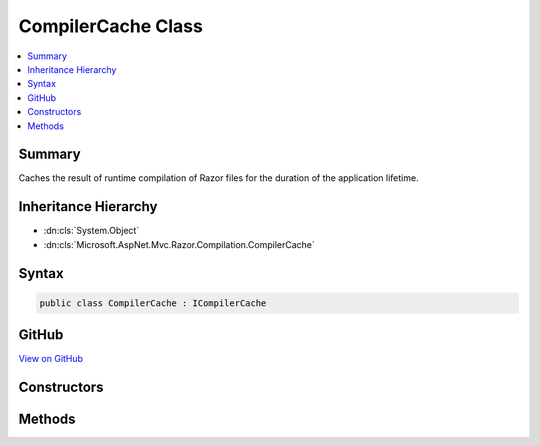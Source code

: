 

CompilerCache Class
===================



.. contents:: 
   :local:



Summary
-------

Caches the result of runtime compilation of Razor files for the duration of the application lifetime.





Inheritance Hierarchy
---------------------


* :dn:cls:`System.Object`
* :dn:cls:`Microsoft.AspNet.Mvc.Razor.Compilation.CompilerCache`








Syntax
------

.. code-block:: csharp

   public class CompilerCache : ICompilerCache





GitHub
------

`View on GitHub <https://github.com/aspnet/apidocs/blob/master/aspnet/mvc/src/Microsoft.AspNet.Mvc.Razor/Compilation/CompilerCache.cs>`_





.. dn:class:: Microsoft.AspNet.Mvc.Razor.Compilation.CompilerCache

Constructors
------------

.. dn:class:: Microsoft.AspNet.Mvc.Razor.Compilation.CompilerCache
    :noindex:
    :hidden:

    
    .. dn:constructor:: Microsoft.AspNet.Mvc.Razor.Compilation.CompilerCache.CompilerCache(Microsoft.AspNet.FileProviders.IFileProvider)
    
        
    
        Initializes a new instance of :any:`Microsoft.AspNet.Mvc.Razor.Compilation.CompilerCache`\.
    
        
        
        
        :param fileProvider: used to locate Razor views.
        
        :type fileProvider: Microsoft.AspNet.FileProviders.IFileProvider
    
        
        .. code-block:: csharp
    
           public CompilerCache(IFileProvider fileProvider)
    
    .. dn:constructor:: Microsoft.AspNet.Mvc.Razor.Compilation.CompilerCache.CompilerCache(Microsoft.AspNet.FileProviders.IFileProvider, System.Collections.Generic.IDictionary<System.String, System.Type>)
    
        
    
        Initializes a new instance of :any:`Microsoft.AspNet.Mvc.Razor.Compilation.CompilerCache` populated with precompiled views
        specified by ``precompiledViews``.
    
        
        
        
        :param fileProvider: used to locate Razor views.
        
        :type fileProvider: Microsoft.AspNet.FileProviders.IFileProvider
        
        
        :param precompiledViews: A mapping of application relative paths of view to the precompiled view
            s.
        
        :type precompiledViews: System.Collections.Generic.IDictionary{System.String,System.Type}
    
        
        .. code-block:: csharp
    
           public CompilerCache(IFileProvider fileProvider, IDictionary<string, Type> precompiledViews)
    

Methods
-------

.. dn:class:: Microsoft.AspNet.Mvc.Razor.Compilation.CompilerCache
    :noindex:
    :hidden:

    
    .. dn:method:: Microsoft.AspNet.Mvc.Razor.Compilation.CompilerCache.GetOrAdd(System.String, System.Func<Microsoft.AspNet.Mvc.Razor.Compilation.RelativeFileInfo, Microsoft.AspNet.Mvc.Razor.Compilation.CompilationResult>)
    
        
        
        
        :type relativePath: System.String
        
        
        :type compile: System.Func{Microsoft.AspNet.Mvc.Razor.Compilation.RelativeFileInfo,Microsoft.AspNet.Mvc.Razor.Compilation.CompilationResult}
        :rtype: Microsoft.AspNet.Mvc.Razor.Compilation.CompilerCacheResult
    
        
        .. code-block:: csharp
    
           public CompilerCacheResult GetOrAdd(string relativePath, Func<RelativeFileInfo, CompilationResult> compile)
    


